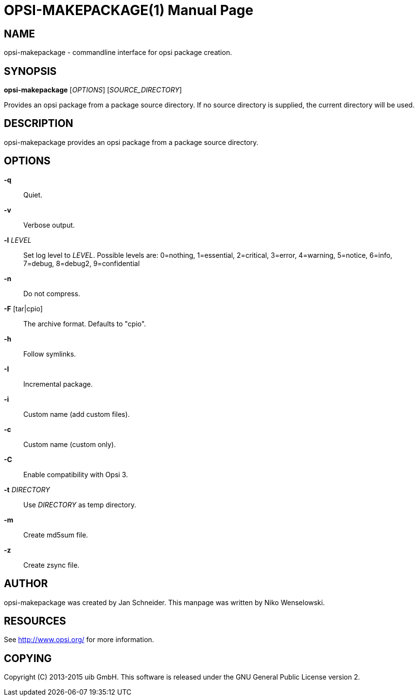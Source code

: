 OPSI-MAKEPACKAGE(1)
===================
:doctype: manpage


NAME
----
opsi-makepackage - commandline interface for opsi package creation.


SYNOPSIS
--------
*opsi-makepackage* ['OPTIONS'] ['SOURCE_DIRECTORY']

Provides an opsi package from a package source directory.
If no source directory is supplied, the current directory will be used.


DESCRIPTION
-----------
opsi-makepackage provides an opsi package from a package source directory.


OPTIONS
-------

*-q*::
Quiet.

*-v*::
Verbose output.

*-l* 'LEVEL'::
Set log level to 'LEVEL'.
Possible levels are: 0=nothing, 1=essential, 2=critical, 3=error, 4=warning, 5=notice, 6=info, 7=debug, 8=debug2, 9=confidential

*-n*::
Do not compress.

*-F* [tar|cpio]::
The archive format. Defaults to "cpio".

*-h*::
Follow symlinks.

*-I*::
Incremental package.

*-i*::
Custom name (add custom files).

*-c*::
Custom name (custom only).

*-C*::
Enable compatibility with Opsi 3.

*-t* 'DIRECTORY'::
Use 'DIRECTORY' as temp directory.

*-m*::
Create md5sum file.

*-z*::
Create zsync file.


AUTHOR
------
opsi-makepackage was created by Jan Schneider.
This manpage was written by Niko Wenselowski.


RESOURCES
---------
See <http://www.opsi.org/> for more information.


COPYING
-------
Copyright \(C) 2013-2015 uib GmbH.
This software is released under the GNU General Public License version 2.
